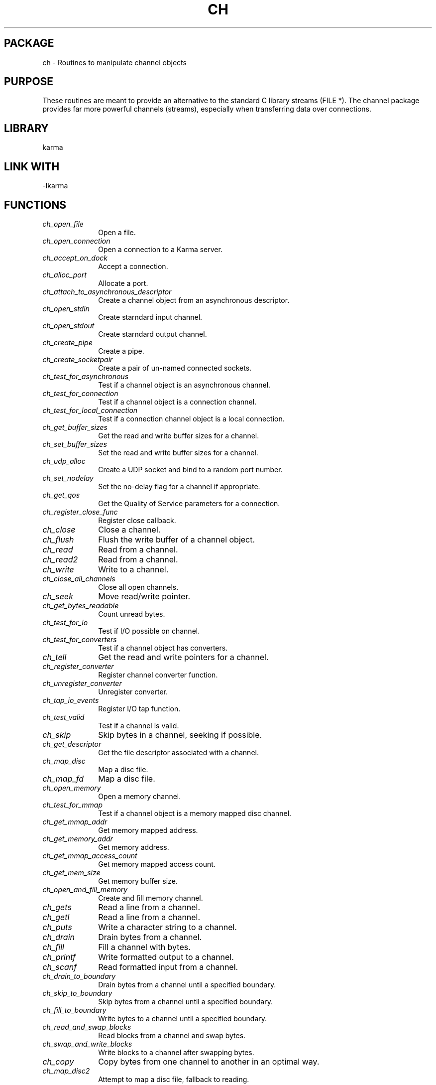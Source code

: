 .TH CH 3 "13 Nov 2005" "Karma Distribution"
.SH PACKAGE
ch \- Routines to manipulate channel objects
.SH PURPOSE
These routines are meant to provide an alternative to the standard C
library streams (FILE *).
The channel package provides far more powerful channels (streams),
especially when transferring data over connections.
.SH LIBRARY
karma
.SH LINK WITH
-lkarma
.SH FUNCTIONS
.IP \fIch_open_file\fP 1i
Open a file.
.IP \fIch_open_connection\fP 1i
Open a connection to a Karma server.
.IP \fIch_accept_on_dock\fP 1i
Accept a connection.
.IP \fIch_alloc_port\fP 1i
Allocate a port.
.IP \fIch_attach_to_asynchronous_descriptor\fP 1i
Create a channel object from an asynchronous descriptor.
.IP \fIch_open_stdin\fP 1i
Create starndard input channel.
.IP \fIch_open_stdout\fP 1i
Create starndard output channel.
.IP \fIch_create_pipe\fP 1i
Create a pipe.
.IP \fIch_create_socketpair\fP 1i
Create a pair of un-named connected sockets.
.IP \fIch_test_for_asynchronous\fP 1i
Test if a channel object is an asynchronous channel.
.IP \fIch_test_for_connection\fP 1i
Test if a channel object is a connection channel.
.IP \fIch_test_for_local_connection\fP 1i
Test if a connection channel object is a local connection.
.IP \fIch_get_buffer_sizes\fP 1i
Get the read and write buffer sizes for a channel.
.IP \fIch_set_buffer_sizes\fP 1i
Set the read and write buffer sizes for a channel.
.IP \fIch_udp_alloc\fP 1i
Create a UDP socket and bind to a random port number.
.IP \fIch_set_nodelay\fP 1i
Set the no-delay flag for a channel if appropriate.
.IP \fIch_get_qos\fP 1i
Get the Quality of Service parameters for a connection.
.IP \fIch_register_close_func\fP 1i
Register close callback.
.IP \fIch_close\fP 1i
Close a channel.
.IP \fIch_flush\fP 1i
Flush the write buffer of a channel object.
.IP \fIch_read\fP 1i
Read from a channel.
.IP \fIch_read2\fP 1i
Read from a channel.
.IP \fIch_write\fP 1i
Write to a channel.
.IP \fIch_close_all_channels\fP 1i
Close all open channels.
.IP \fIch_seek\fP 1i
Move read/write pointer.
.IP \fIch_get_bytes_readable\fP 1i
Count unread bytes.
.IP \fIch_test_for_io\fP 1i
Test if I/O possible on channel.
.IP \fIch_test_for_converters\fP 1i
Test if a channel object has converters.
.IP \fIch_tell\fP 1i
Get the read and write pointers for a channel.
.IP \fIch_register_converter\fP 1i
Register channel converter function.
.IP \fIch_unregister_converter\fP 1i
Unregister converter.
.IP \fIch_tap_io_events\fP 1i
Register I/O tap function.
.IP \fIch_test_valid\fP 1i
Test if a channel is valid.
.IP \fIch_skip\fP 1i
Skip bytes in a channel, seeking if possible.
.IP \fIch_get_descriptor\fP 1i
Get the file descriptor associated with a channel.
.IP \fIch_map_disc\fP 1i
Map a disc file.
.IP \fIch_map_fd\fP 1i
Map a disc file.
.IP \fIch_open_memory\fP 1i
Open a memory channel.
.IP \fIch_test_for_mmap\fP 1i
Test if a channel object is a memory mapped disc channel.
.IP \fIch_get_mmap_addr\fP 1i
Get memory mapped address.
.IP \fIch_get_memory_addr\fP 1i
Get memory address.
.IP \fIch_get_mmap_access_count\fP 1i
Get memory mapped access count.
.IP \fIch_get_mem_size\fP 1i
Get memory buffer size.
.IP \fIch_open_and_fill_memory\fP 1i
Create and fill memory channel.
.IP \fIch_gets\fP 1i
Read a line from a channel.
.IP \fIch_getl\fP 1i
Read a line from a channel.
.IP \fIch_puts\fP 1i
Write a character string to a channel.
.IP \fIch_drain\fP 1i
Drain bytes from a channel.
.IP \fIch_fill\fP 1i
Fill a channel with bytes.
.IP \fIch_printf\fP 1i
Write formatted output to a channel.
.IP \fIch_scanf\fP 1i
Read formatted input from a channel.
.IP \fIch_drain_to_boundary\fP 1i
Drain bytes from a channel until a specified boundary.
.IP \fIch_skip_to_boundary\fP 1i
Skip bytes from a channel until a specified boundary.
.IP \fIch_fill_to_boundary\fP 1i
Write bytes to a channel until a specified boundary.
.IP \fIch_read_and_swap_blocks\fP 1i
Read blocks from a channel and swap bytes.
.IP \fIch_swap_and_write_blocks\fP 1i
Write blocks to a channel after swapping bytes.
.IP \fIch_copy\fP 1i
Copy bytes from one channel to another in an optimal way.
.IP \fIch_map_disc2\fP 1i
Attempt to map a disc file, fallback to reading.
.IP \fIch_open_compressed_file\fP 1i
Open a file, with possible decompression.
.IP \fIch_get_bytes_remaining_in_disc\fP 1i
Return the number of bytes remaining in a disc file.
.IP \fIch_create_sink\fP 1i
Create data sink.
.IP \fIch_create_zero\fP 1i
Create data source.
.IP \fIch_PROTO_converter_size_func\fP 1i
Get number of bytes readable.
.IP \fIch_PROTO_converter_read_func\fP 1i
Read bytes.
.IP \fIch_PROTO_converter_write_func\fP 1i
Write bytes.
.IP \fIch_PROTO_converter_flush_func\fP 1i
Flush.
.IP \fIch_PROTO_converter_close_func\fP 1i
Close.
.IP \fIch_PROTO_tap_func\fP 1i
Tap I/O callback.
.IP \fIch_PROTO_close_func\fP 1i
Process a destroy event for an object.
.SH TABLE ch_FILE_MODES
List of defined file modes

.TS
l l
_ _
l l.
Mode         Meaning

"r"          open for reading
"w"          open (truncate) or create for writing
"a"          open or create for writing at end of file (append)
"r+"         open for update (reading and writing)
"w+"         open for reading and writing after truncation
"a+"         open or create for update (reading and writing) at EOF
"W"          open for writing
"s"          like "w", but create holes when writing zero blocks
"t"          set the sticky bit
"z"          uncompress if file was compressed (has ".gz" extension)
"l"          lock the file, fail if lock not grabbed, unlock on close
"L"          lock the file, waiting for lock, unlock on close
.TE
.SH TABLE ch_MAP_CONTROLS
List of mapping control values

.TS
l l
_ _
l l.
Control                      Meaning

K_CH_MAP_NEVER               Never map
K_CH_MAP_LARGE_LOCAL         Map if local filesystem and file size > 1MB
K_CH_MAP_LOCAL               Map if local filesystem
K_CH_MAP_LARGE               Map if file over 1 MByte
K_CH_MAP_IF_AVAILABLE        Map if operating system supports it
K_CH_MAP_ALWAYS              Always map, fail if not supported.
.TE
.SH TABLE ch_ENVIRONMENT
List of environment variables

.TS
l l
_ _
l l.
Variable                     Meaning

CH_MMAP_DISABLE              Disable memory mapping
.TE
.SH AUTHOR
Richard Gooch (rgooch@atnf.csiro.au)
.SH AVAILABLITY
The Karma Distribution is available for anonymous ftp from:

ftp://ftp.atnf.csiro.au/pub/software/karma/
ftp://wuarchive.wustl.edu/graphics/graphics/packages/karma/
ftp://ftp.pwr.wroc.pl/pub/karma/

The Karma Home Page is:

http://www.atnf.csiro.au/karma/
